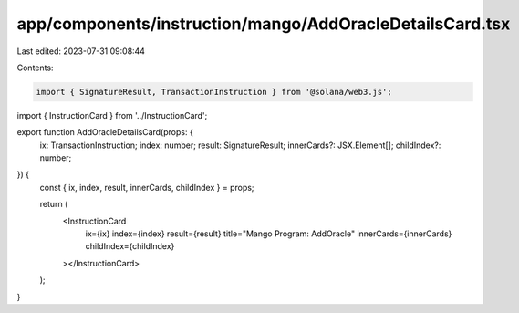 app/components/instruction/mango/AddOracleDetailsCard.tsx
=========================================================

Last edited: 2023-07-31 09:08:44

Contents:

.. code-block:: tsx

    import { SignatureResult, TransactionInstruction } from '@solana/web3.js';

import { InstructionCard } from '../InstructionCard';

export function AddOracleDetailsCard(props: {
    ix: TransactionInstruction;
    index: number;
    result: SignatureResult;
    innerCards?: JSX.Element[];
    childIndex?: number;
}) {
    const { ix, index, result, innerCards, childIndex } = props;

    return (
        <InstructionCard
            ix={ix}
            index={index}
            result={result}
            title="Mango Program: AddOracle"
            innerCards={innerCards}
            childIndex={childIndex}
        ></InstructionCard>
    );
}


